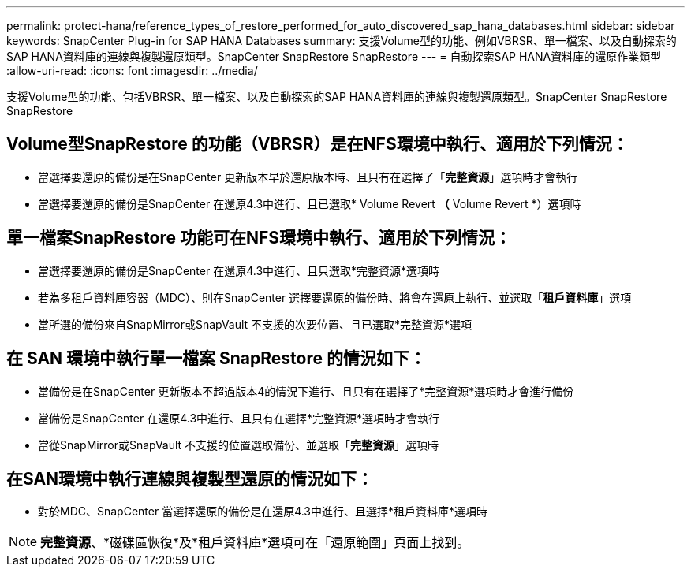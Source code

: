 ---
permalink: protect-hana/reference_types_of_restore_performed_for_auto_discovered_sap_hana_databases.html 
sidebar: sidebar 
keywords: SnapCenter Plug-in for SAP HANA Databases 
summary: 支援Volume型的功能、例如VBRSR、單一檔案、以及自動探索的SAP HANA資料庫的連線與複製還原類型。SnapCenter SnapRestore SnapRestore 
---
= 自動探索SAP HANA資料庫的還原作業類型
:allow-uri-read: 
:icons: font
:imagesdir: ../media/


[role="lead"]
支援Volume型的功能、包括VBRSR、單一檔案、以及自動探索的SAP HANA資料庫的連線與複製還原類型。SnapCenter SnapRestore SnapRestore



== Volume型SnapRestore 的功能（VBRSR）是在NFS環境中執行、適用於下列情況：

* 當選擇要還原的備份是在SnapCenter 更新版本早於還原版本時、且只有在選擇了「**完整資源**」選項時才會執行
* 當選擇要還原的備份是SnapCenter 在還原4.3中進行、且已選取* Volume Revert *（* Volume Revert *）選項時




== 單一檔案SnapRestore 功能可在NFS環境中執行、適用於下列情況：

* 當選擇要還原的備份是SnapCenter 在還原4.3中進行、且只選取*完整資源*選項時
* 若為多租戶資料庫容器（MDC）、則在SnapCenter 選擇要還原的備份時、將會在還原上執行、並選取「*租戶資料庫*」選項
* 當所選的備份來自SnapMirror或SnapVault 不支援的次要位置、且已選取*完整資源*選項




== 在 SAN 環境中執行單一檔案 SnapRestore 的情況如下：

* 當備份是在SnapCenter 更新版本不超過版本4的情況下進行、且只有在選擇了*完整資源*選項時才會進行備份
* 當備份是SnapCenter 在還原4.3中進行、且只有在選擇*完整資源*選項時才會執行
* 當從SnapMirror或SnapVault 不支援的位置選取備份、並選取「*完整資源*」選項時




== 在SAN環境中執行連線與複製型還原的情況如下：

* 對於MDC、SnapCenter 當選擇還原的備份是在還原4.3中進行、且選擇*租戶資料庫*選項時



NOTE: *完整資源*、*磁碟區恢復*及*租戶資料庫*選項可在「還原範圍」頁面上找到。
